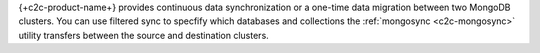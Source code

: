 {+c2c-product-name+} provides continuous data synchronization or a 
one-time data migration between two MongoDB clusters. You can use
filtered sync to specfify which databases and collections the
:ref:`mongosync <c2c-mongosync>` utility transfers between the source
and destination clusters.
